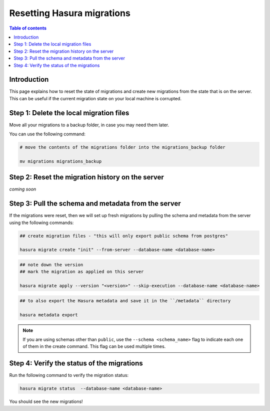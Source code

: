 .. meta::
   :description: Resetting Hasura migrations
   :keywords: hasura, docs, migration, reset migrations, clear migrations

.. _reset_migration:

Resetting Hasura migrations
===========================

.. contents:: Table of contents
  :backlinks: none
  :depth: 1
  :local:

Introduction
------------

This page explains how to reset the state of migrations and create new migrations from the state that is on the server. 
This can be useful if the current migration state on your local machine is corrupted.

Step 1: Delete the local migration files
----------------------------------------

Move all your migrations to a backup folder, in case you may need them later.

You can use the following command:

.. code-block:: bash

   # move the contents of the migrations folder into the migrations_backup folder

   mv migrations migrations_backup

Step 2: Reset the migration history on the server
-------------------------------------------------

`coming soon`

Step 3: Pull the schema and metadata from the server
----------------------------------------------------

If the migrations were reset, then we will set up fresh migrations by pulling the schema and metadata from the server using the following commands:

.. code-block:: bash

   ## create migration files - "this will only export public schema from postgres"

   hasura migrate create "init" --from-server --database-name <database-name>

.. code-block:: bash

   ## note down the version
   ## mark the migration as applied on this server
   
   hasura migrate apply --version "<version>" --skip-execution --database-name <database-name>

.. code-block:: bash

   ## to also export the Hasura metadata and save it in the ``/metadata`` directory

   hasura metadata export   

.. note::

   If you are using schemas other than ``public``, use the ``--schema <schema_name>`` flag to indicate each one of them in the create command. This flag can be used multiple times.

Step 4: Verify the status of the migrations
-------------------------------------------

Run the following command to verify the migration status:

.. code-block:: bash

   hasura migrate status  --database-name <database-name>

You should see the new migrations!  

